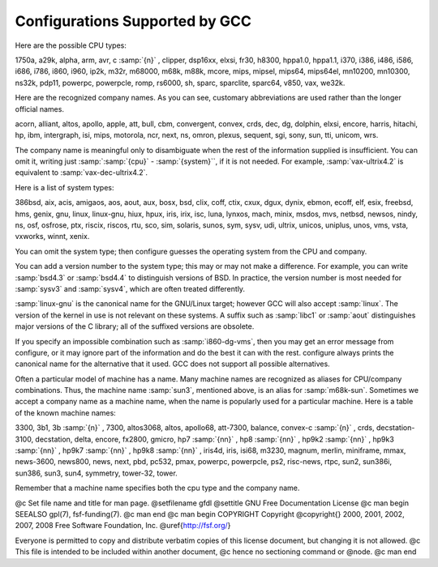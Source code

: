 .. _configurations:

Configurations Supported by GCC
*******************************

.. index:: configurations supported by GCC

Here are the possible CPU types:

.. gmicro, fx80, spur and tahoe omitted since they don't work.

1750a, a29k, alpha, arm, avr, c :samp:`{n}` , clipper, dsp16xx, elxsi, fr30, h8300,
hppa1.0, hppa1.1, i370, i386, i486, i586, i686, i786, i860, i960, ip2k, m32r,
m68000, m68k, m88k, mcore, mips, mipsel, mips64, mips64el,
mn10200, mn10300, ns32k, pdp11, powerpc, powerpcle, romp, rs6000, sh, sparc,
sparclite, sparc64, v850, vax, we32k.

Here are the recognized company names.  As you can see, customary
abbreviations are used rather than the longer official names.

.. What should be done about merlin, tek*, dolphin?

acorn, alliant, altos, apollo, apple, att, bull,
cbm, convergent, convex, crds, dec, dg, dolphin,
elxsi, encore, harris, hitachi, hp, ibm, intergraph, isi,
mips, motorola, ncr, next, ns, omron, plexus,
sequent, sgi, sony, sun, tti, unicom, wrs.

The company name is meaningful only to disambiguate when the rest of
the information supplied is insufficient.  You can omit it, writing
just :samp:`:samp:`{cpu}` - :samp:`{system}``, if it is not needed.  For example,
:samp:`vax-ultrix4.2` is equivalent to :samp:`vax-dec-ultrix4.2`.

Here is a list of system types:

386bsd, aix, acis, amigaos, aos, aout, aux, bosx, bsd, clix, coff, ctix, cxux,
dgux, dynix, ebmon, ecoff, elf, esix, freebsd, hms, genix, gnu, linux,
linux-gnu, hiux, hpux, iris, irix, isc, luna, lynxos, mach, minix, msdos, mvs,
netbsd, newsos, nindy, ns, osf, osfrose, ptx, riscix, riscos, rtu, sco, sim,
solaris, sunos, sym, sysv, udi, ultrix, unicos, uniplus, unos, vms, vsta,
vxworks, winnt, xenix.

You can omit the system type; then configure guesses the
operating system from the CPU and company.

You can add a version number to the system type; this may or may not
make a difference.  For example, you can write :samp:`bsd4.3` or
:samp:`bsd4.4` to distinguish versions of BSD.  In practice, the version
number is most needed for :samp:`sysv3` and :samp:`sysv4`, which are often
treated differently.

:samp:`linux-gnu` is the canonical name for the GNU/Linux target; however
GCC will also accept :samp:`linux`.  The version of the kernel in use is
not relevant on these systems.  A suffix such as :samp:`libc1` or :samp:`aout`
distinguishes major versions of the C library; all of the suffixed versions
are obsolete.

If you specify an impossible combination such as :samp:`i860-dg-vms`,
then you may get an error message from configure, or it may
ignore part of the information and do the best it can with the rest.
configure always prints the canonical name for the alternative
that it used.  GCC does not support all possible alternatives.

Often a particular model of machine has a name.  Many machine names are
recognized as aliases for CPU/company combinations.  Thus, the machine
name :samp:`sun3`, mentioned above, is an alias for :samp:`m68k-sun`.
Sometimes we accept a company name as a machine name, when the name is
popularly used for a particular machine.  Here is a table of the known
machine names:

3300, 3b1, 3b :samp:`{n}` , 7300, altos3068, altos,
apollo68, att-7300, balance,
convex-c :samp:`{n}` , crds, decstation-3100,
decstation, delta, encore,
fx2800, gmicro, hp7 :samp:`{nn}` , hp8 :samp:`{nn}` ,
hp9k2 :samp:`{nn}` , hp9k3 :samp:`{nn}` , hp9k7 :samp:`{nn}` ,
hp9k8 :samp:`{nn}` , iris4d, iris, isi68,
m3230, magnum, merlin, miniframe,
mmax, news-3600, news800, news, next,
pbd, pc532, pmax, powerpc, powerpcle, ps2, risc-news,
rtpc, sun2, sun386i, sun386, sun3,
sun4, symmetry, tower-32, tower.

Remember that a machine name specifies both the cpu type and the company
name.

.. ***GFDL********************************************************************

@c Set file name and title for man page.
@setfilename gfdl
@settitle GNU Free Documentation License
@c man begin SEEALSO
gpl(7), fsf-funding(7).
@c man end
@c man begin COPYRIGHT
Copyright @copyright{} 2000, 2001, 2002, 2007, 2008 Free Software Foundation, Inc.
@uref{http://fsf.org/}

Everyone is permitted to copy and distribute verbatim copies
of this license document, but changing it is not allowed.
@c This file is intended to be included within another document,
@c hence no sectioning command or @node.
@c man end

.. Special handling for inclusion in the install manual.
    comment node-name,     next,          previous, up

